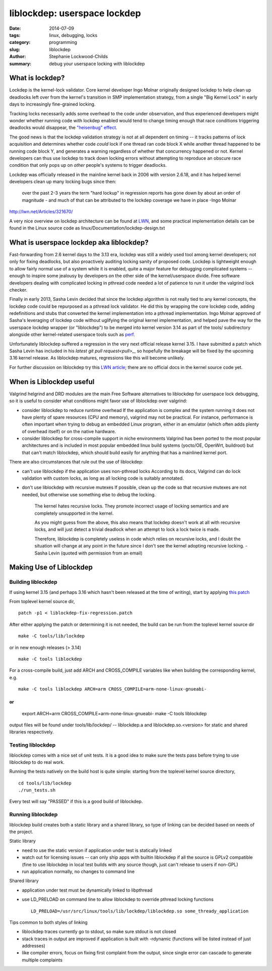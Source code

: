 liblockdep: userspace lockdep
#############################

:date: 2014-07-09
:tags: linux, debugging, locks
:category: programming
:slug: liblockdep
:author: Stephanie Lockwood-Childs
:summary: debug your userspace locking with liblockdep

What is lockdep?
================

Lockdep is the kernel-lock validator. Core kernel developer Ingo Molnar
originally designed lockdep to help clean up deadlocks left over from 
the kernel's transition in SMP implementation strategy, from a single 
"Big Kernel Lock" in early days to increasingly fine-grained locking. 

Tracking locks necessarily adds some overhead to the code under observation,
and thus experienced developers might wonder whether running code with
lockdep enabled would tend to change timing enough that race conditions 
triggering deadlocks would disappear, the `"heisenbug" effect <heisenbug_>`_.

The good news is that the lockdep validation strategy is not at all dependent
on timing -- it tracks patterns of lock acquisition and determines whether
code *could* lock if one thread ran code block X while another thread happened
to be running code block Y, and generates a warning regardless of whether
that concurrency happened or not. Kernel developers can thus use lockdep to 
track down locking errors without attempting to reproduce an obscure race 
condition that only pops up on *other* people's systems to trigger deadlocks.

Lockdep was officially released in the mainline kernel back in 2006 with 
version 2.6.18, and it has helped kernel developers clean up many locking bugs 
since then:

    over the past 2-3 years the term "hard lockup" in regression reports has
    gone down by about an order of magnitude - and much of that can be
    attributed to the lockdep coverage we have in place -Ingo Molnar

http://lwn.net/Articles/321670/

A very nice overview on lockdep architecture can be found at LWN_,
and some practical implementation details can be found in the Linux source
code as linux/Documentation/lockdep-design.txt

.. _heisenbug: http://en.wikipedia.org/wiki/Heisenbug
.. _LWN: http://lwn.net/Articles/185666/

What is userspace lockdep aka liblockdep?
=========================================

Fast-forwarding from 2.6 kernel days to the 3.13 era, lockdep was still a
widely used tool among kernel developers; not only for fixing deadlocks, but
also proactively auditing locking sanity of proposed code. Lockdep is
lightweight enough to allow fairly normal use of a system while it is enabled,
quite a major feature for debugging complicated systems -- enough to inspire
some jealousy by developers on the other side of the kernel/userspace divide.
Free software developers dealing with complicated locking in pthread code
needed a lot of patience to run it under the valgrind lock checker.

Finally in early 2013, Sasha Levin decided that since the lockdep algorithm is
not really tied to any kernel concepts, the lockdep code could be
repurposed as a pthread lock validator. He did this by wrapping the core
lockdep code, adding redefinitions and stubs that converted the kernel 
implementation into a pthread implementation. Ingo Molnar approved of
Sasha's leveraging of lockdep code without uglifying the original kernel
implementation, and helped pave the way for the userspace lockdep wrapper
(or "liblockdep") to be merged into kernel version 3.14 as part of the
tools/ subdirectory alongside other kernel-related userspace tools such
as perf_.

Unfortunately liblockdep suffered a regression in the very next official 
release kernel 3.15. I have submitted a patch which Sasha Levin has included 
in his `latest git pull request<pull>_`, so hopefully the breakage will be
fixed by the upcoming 3.16 kernel release. As liblockdep matures, regressions
like this will become unlikely.

For further discussion on liblockdep try this `LWN article`_; there are no
official docs in the kernel source code yet.

.. _perf: https://perf.wiki.kernel.org
.. _pull: https://lkml.org/lkml/2014/7/7/465
.. _LWN article: https://lwn.net/Articles/536363/

When is Liblockdep useful
=========================

Valgrind helgrind and DRD modules are the main Free Software alternatives to
liblockdep for userspace lock debugging, so it is useful to consider what
conditions might favor use of liblockdep over valgrind:

* consider liblockdep to reduce runtime overhead
  If the application is complex and the system running it does not
  have plenty of spare resources (CPU and memory), valgrind may not be
  practical. For instance, performance is often important when trying to 
  debug an embedded Linux program, either in an emulator (which often adds
  plenty of overhead itself) or on the native hardware.

* consider liblockdep for cross-compile support in niche environments
  Valgrind has been ported to the most popular architectures and
  is included in most popular embedded linux build systems (yocto/OE,
  OpenWrt, buildroot) but that can't match liblockdep, which should
  build easily for anything that has a mainlined kernel port. 

There are also circumstances that rule out the use of liblockdep:

* can't use liblockdep if the application uses non-pthread locks
  According to its docs, Valgrind can do lock validation with custom locks, 
  as long as all locking code is suitably annotated.

* don't use liblockdep with recursive mutexes 
  If possible, clean up the code so that recursive mutexes are not needed,
  but otherwise use something else to debug the locking.

    The kernel hates recursive locks. They promote incorrect usage of locking
    semantics and are completely unsupported in the kernel.

    As you might guess from the above, this also means that lockdep doesn't
    work at all with recursive locks, and will just detect a trivial deadlock
    when an attempt to lock a lock twice is made.

    Therefore, liblockdep is completely useless in code which relies on
    recursive locks, and I doubt the situation will change at any point in the 
    future since I don't see the kernel adopting recursive locking.
    -Sasha Levin (quoted with permission from an email)

Making Use of Liblockdep
========================

Building liblockdep
-------------------

If using kernel 3.15 (and perhaps 3.16 which hasn't been released at the
time of writing), start by applying `this patch`_ 

From toplevel kernel source dir,
::

    patch -p1 < liblockdep-fix-regression.patch

.. _this patch: downloads/liblockdep-fix-regression.patch

After either applying the patch or determining it is not needed,
the build can be run from the toplevel kernel source dir
::

    make -C tools/lib/lockdep

or in new enough releases (> 3.14)
::

    make -C tools liblockdep

For a cross-compile build, just add ARCH and CROSS_COMPILE
variables like when building the corresponding kernel, e.g.
::

    make -C tools liblockdep ARCH=arm CROSS_COMPILE=arm-none-linux-gnueabi-

or 
::

    export ARCH=arm CROSS_COMPILE=arm-none-linux-gnueabi-
    make -C tools liblockdep 

output files will be found under tools/lib/lockdep/ --
liblockdep.a and liblockdep.so.<version> for static and shared libraries
respectively.

Testing liblockdep
------------------

liblockdep comes with a nice set of unit tests. It is a good idea to make sure
the tests pass before trying to use liblockdep to do real work. 

Running the tests natively on the build host is quite simple:
starting from the toplevel kernel source directory, 
::

    cd tools/lib/lockdep
    ./run_tests.sh

Every test will say "PASSED" if this is a good build of liblockdep.

Running liblockdep
------------------

liblockdep build creates both a static library and a shared library,
so type of linking can be decided based on needs of the project.

Static library

* need to use the static version if application under test is statically linked

* watch out for licensing issues -- can only ship apps with builtin liblockdep
  if all the source is GPLv2 compatible (fine to use liblockdep in local 
  test builds with any source though, just can't release to users if non-GPL)

* run application normally, no changes to command line

Shared library

* application under test must be dynamically linked to libpthread

* use LD_PRELOAD on command line to allow liblockdep to override pthread 
  locking functions ::

    LD_PRELOAD=/usr/src/linux/tools/lib/lockdep/liblockdep.so some_thready_application

Tips common to both styles of linking

* liblockdep traces currently go to stdout, so make sure stdout is not closed

* stack traces in output are improved if application is built with -rdynamic
  (functions will be listed instead of just addresses)

* like compiler errors, focus on fixing first complaint from the output, 
  since single error can cascade to generate multiple complaints
